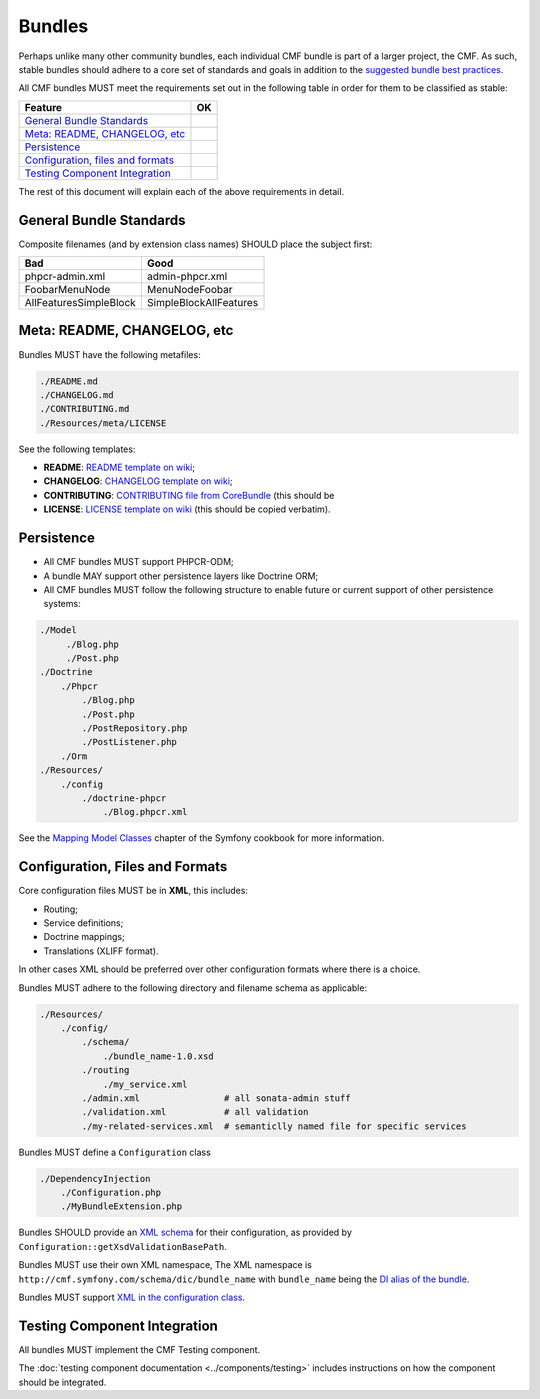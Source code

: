 Bundles
=======

Perhaps unlike many other community bundles, each individual CMF bundle is
part of a larger project, the CMF. As such, stable bundles should adhere to a
core set of standards and goals in addition to the 
`suggested bundle best practices`_. 

All CMF bundles MUST meet the requirements set out in the following table in
order for them to be classified as stable:

+-------------------------------------+----+
| Feature                             | OK |
+=====================================+====+
| `General Bundle Standards`_         |    |
+-------------------------------------+----+
| `Meta: README, CHANGELOG, etc`_     |    |
+-------------------------------------+----+
| `Persistence`_                      |    |
+-------------------------------------+----+
| `Configuration, files and formats`_ |    |
+-------------------------------------+----+
| `Testing Component Integration`_    |    |
+-------------------------------------+----+

The rest of this document will explain each of the above requirements in
detail.

General Bundle Standards
------------------------

Composite filenames (and by extension class names) SHOULD place the subject
first:

+-------------------------+-------------------------+
| Bad                     | Good                    |
+=========================+=========================+
| phpcr-admin.xml         | admin-phpcr.xml         |
+-------------------------+-------------------------+
| FoobarMenuNode          | MenuNodeFoobar          |
+-------------------------+-------------------------+
| AllFeaturesSimpleBlock  | SimpleBlockAllFeatures  |
+-------------------------+-------------------------+

Meta: README, CHANGELOG, etc
----------------------------

Bundles MUST have the following metafiles:

.. code-block:: text

    ./README.md
    ./CHANGELOG.md
    ./CONTRIBUTING.md
    ./Resources/meta/LICENSE

See the following templates:

* **README**: `README template on wiki`_;
* **CHANGELOG**: `CHANGELOG template on wiki`_;
* **CONTRIBUTING**: `CONTRIBUTING file from CoreBundle`_ (this should be
* **LICENSE**: `LICENSE template on wiki`_ (this should be
  copied verbatim).

Persistence
-----------

* All CMF bundles MUST support PHPCR-ODM;
* A bundle MAY support other persistence layers like Doctrine ORM;
* All CMF bundles MUST follow the following structure to enable future or
  current support of other persistence systems:

.. code-block:: text

    ./Model
         ./Blog.php
         ./Post.php
    ./Doctrine
        ./Phpcr
            ./Blog.php
            ./Post.php
            ./PostRepository.php
            ./PostListener.php
        ./Orm
    ./Resources/
        ./config
            ./doctrine-phpcr
                ./Blog.phpcr.xml

See the `Mapping Model Classes`_ chapter of the Symfony cookbook for more
information.

Configuration, Files and Formats
--------------------------------

Core configuration files MUST be in **XML**, this includes:

* Routing;
* Service definitions;
* Doctrine mappings;
* Translations (XLIFF format).

In other cases XML should be preferred over other configuration formats where
there is a choice.

Bundles MUST adhere to the following directory and filename schema
as applicable:

.. code-block:: text

    ./Resources/
        ./config/
            ./schema/
                ./bundle_name-1.0.xsd
            ./routing
                ./my_service.xml
            ./admin.xml                # all sonata-admin stuff
            ./validation.xml           # all validation
            ./my-related-services.xml  # semanticlly named file for specific services

Bundles MUST define a ``Configuration`` class

.. code-block:: text

    ./DependencyInjection
        ./Configuration.php
        ./MyBundleExtension.php

Bundles SHOULD provide an `XML schema`_ for their configuration, as provided by
``Configuration::getXsdValidationBasePath``.

Bundles MUST use their own XML namespace, The XML namespace is
``http://cmf.symfony.com/schema/dic/bundle_name`` with ``bundle_name`` being the
`DI alias of the bundle`_.

Bundles MUST support `XML in the configuration class`_.

Testing Component Integration
-----------------------------

All bundles MUST implement the CMF Testing component.

The :doc:`testing component documentation <../components/testing>` includes
instructions on how the component should be integrated.

.. _`README template on wiki`: https://github.com/symfony-cmf/symfony-cmf/wiki/README-format-proposal
.. _`CHANGELOG template on wiki`: https://github.com/symfony-cmf/symfony-cmf/wiki/Change-log-format
.. _`suggested bundle best practices`: http://symfony.com/doc/current/cookbook/bundles/best_practices.html
.. _`CONTRIBUTING document from CoreBundle`: https://github.com/symfony-cmf/CoreBundle/blob/master/CONTRIBUTING.md
.. _`Mapping Model Classes`: http://symfony.com/doc/master/cookbook/doctrine/mapping_model_classes.html
.. _`DI alias of the bundle`: http://symfony.com/doc/current/cookbook/bundles/extension.html#creating-an-extension-class
.. _`XML in the configuration class`: ttp://symfony.com/doc/current/components/config/definition.html#normalization
.. _`XML schema`: https://en.wikipedia.org/wiki/.xsd
.. _`XLIFF format`: http://symfony.com/doc/current/book/translation.html#basic-translation
.. _`CONTRIBUTING file from CoreBundle`: https://github.com/symfony-cmf/CoreBundle/CONTRIBUTING.md
.. _`LICENSE template on wiki`: https://github.com/symfony-cmf/symfony-cmf/wiki/LICENSE-Template

